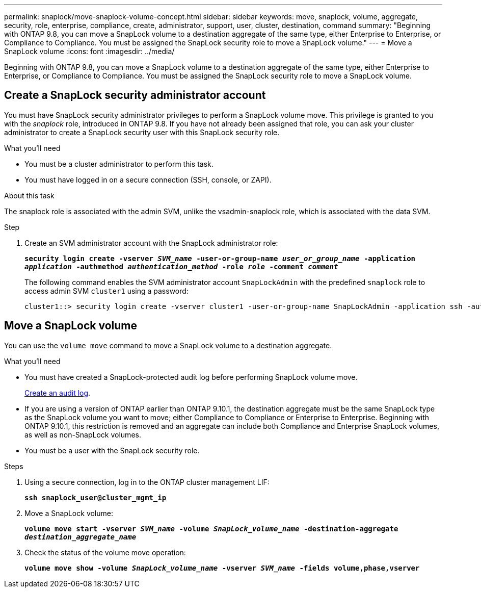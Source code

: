 ---
permalink: snaplock/move-snaplock-volume-concept.html
sidebar: sidebar
keywords: move, snaplock, volume, aggregate, security, role, enterprise, compliance, create, administrator, support, user, cluster, destination, command
summary: "Beginning with ONTAP 9.8, you can move a SnapLock volume to a destination aggregate of the same type, either Enterprise to Enterprise, or Compliance to Compliance. You must be assigned the SnapLock security role to move a SnapLock volume."
---
= Move a SnapLock volume
:icons: font
:imagesdir: ../media/

[.lead]
Beginning with ONTAP 9.8, you can move a SnapLock volume to a destination aggregate of the same type, either Enterprise to Enterprise, or Compliance to Compliance. You must be assigned the SnapLock security role to move a SnapLock volume.

// 09 DEC 2021, BURT 1430515

== Create a SnapLock security administrator account

You must have SnapLock security administrator privileges to perform a SnapLock volume move. This privilege is granted to you with the _snaplock_ role, introduced in ONTAP 9.8. If you have not already been assigned that role, you can ask your cluster administrator to create a SnapLock security user with this SnapLock security role.

.What you'll need

* You must be a cluster administrator to perform this task.
* You must have logged in on a secure connection (SSH, console, or ZAPI).

.About this task

The snaplock role is associated with the admin SVM, unlike the vsadmin-snaplock role, which is associated with the data SVM.

.Step

. Create an SVM administrator account with the SnapLock administrator role:
+
`*security login create -vserver _SVM_name_ -user-or-group-name _user_or_group_name_ -application _application_ -authmethod _authentication_method_ -role _role_ -comment _comment_*`
+
The following command enables the SVM administrator account `SnapLockAdmin` with the predefined `snaplock` role to access admin SVM `cluster1` using a password:
+
----
cluster1::> security login create -vserver cluster1 -user-or-group-name SnapLockAdmin -application ssh -authmethod password -role snaplock
----

// 2022-2-28. issue 385

== Move a SnapLock volume

You can use the `volume move` command to move a SnapLock volume to a destination aggregate.

.What you'll need

* You must have created a SnapLock-protected audit log before performing SnapLock volume move.
+
link:create-audit-log-task.html[Create an audit log].

* If you are using a version of ONTAP earlier than ONTAP 9.10.1, the destination aggregate must be the same SnapLock type as the SnapLock volume you want to move; either Compliance to Compliance or Enterprise to Enterprise. Beginning with ONTAP 9.10.1, this restriction is removed and an aggregate can include both Compliance and Enterprise SnapLock volumes, as well as non-SnapLock volumes.
* You must be a user with the SnapLock security role.

.Steps

. Using a secure connection, log in to the ONTAP cluster management LIF:
+
`*ssh snaplock_user@cluster_mgmt_ip*`
. Move a SnapLock volume:
+
`*volume move start -vserver _SVM_name_ -volume _SnapLock_volume_name_ -destination-aggregate _destination_aggregate_name_*`
. Check the status of the volume move operation:
+
`*volume move show -volume _SnapLock_volume_name_ -vserver _SVM_name_ -fields volume,phase,vserver*`

// 2022-7-12, issue 569
// 09 DEC 2021, BURT 1430515
// 2022-1-31, issue 349

